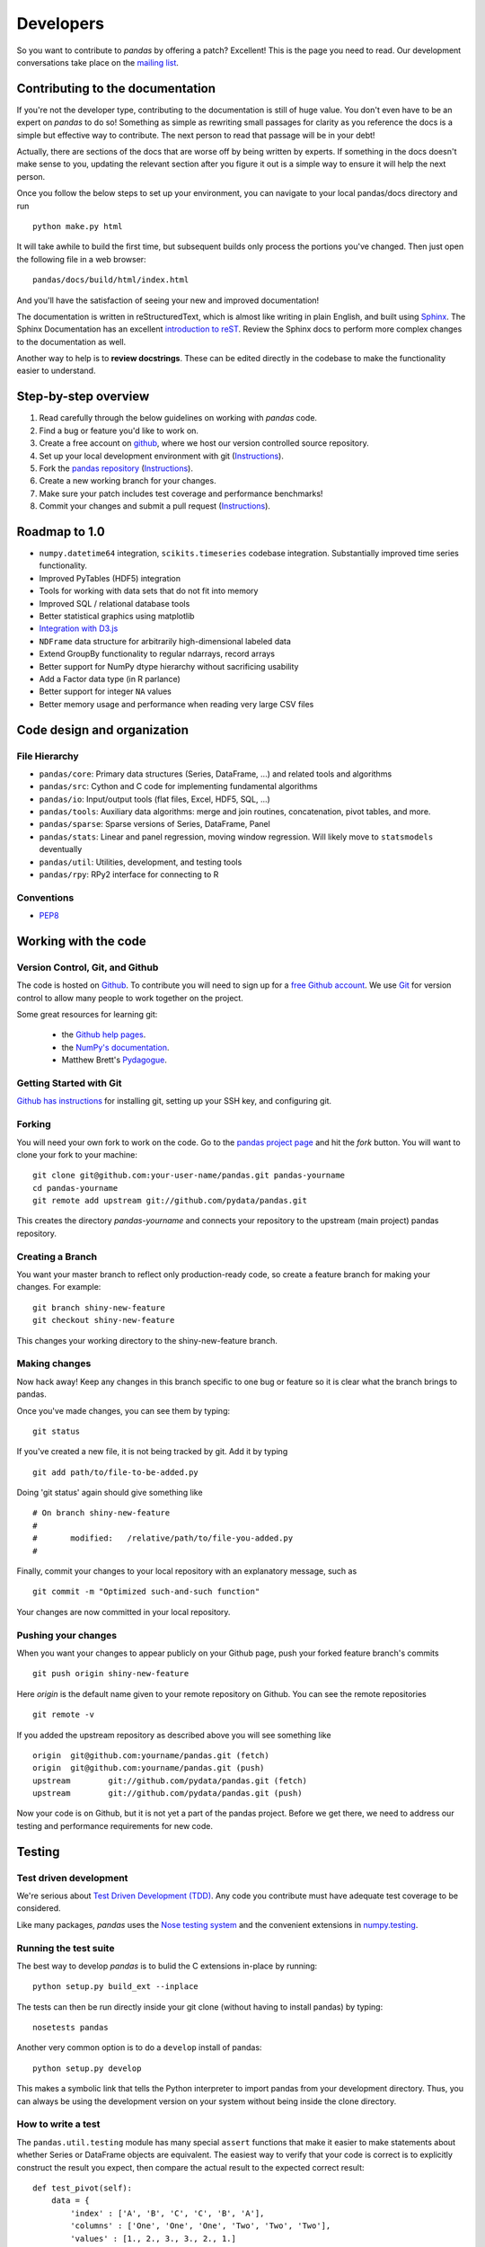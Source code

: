 **********
Developers
**********

So you want to contribute to *pandas* by offering a patch? Excellent! This is the page you need to read. Our development conversations take
place on the `mailing list
<http://groups.google.com/group/pystatsmodels>`__.

Contributing to the documentation
~~~~~~~~~~~~~~~~~~~~~~~~~~~~~~~~~

If you're not the developer type, contributing to the documentation is still
of huge value. You don't even have to be an expert on
*pandas* to do so! Something as simple as rewriting small passages for clarity
as you reference the docs is a simple but effective way to contribute. The
next person to read that passage will be in your debt!

Actually, there are sections of the docs that are worse off by being written
by experts. If something in the docs doesn't make sense to you, updating the
relevant section after you figure it out is a simple way to ensure it will
help the next person.

Once you follow the below steps to set up your environment, you can navigate
to your local pandas/docs directory and run

::

     python make.py html

It will take awhile to build the first time, but subsequent builds only process
the portions you've changed. Then just open the following file in a web
browser:

::

    pandas/docs/build/html/index.html

And you'll have the satisfaction of seeing your new and improved documentation!

The documentation is written in reStructuredText, which is almost like writing
in plain English, and built using `Sphinx <http://sphinx.pocoo.org/>`__. The
Sphinx Documentation has an excellent `introduction to reST
<http://sphinx.pocoo.org/rest.html>`__. Review the Sphinx docs to perform more
complex changes to the documentation as well.

Another way to help is to **review docstrings**. These can be edited directly
in the codebase to make the functionality easier to understand.

Step-by-step overview
~~~~~~~~~~~~~~~~~~~~~

#. Read carefully through the below guidelines on working with *pandas* code.
#. Find a bug or feature you'd like to work on.
#. Create a free account on `github <http://www.github.com>`__, where we host our version controlled source repository.
#. Set up your local development environment with git (`Instructions <http://help.github.com/set-up-git-redirect>`__).
#. Fork the `pandas repository <http://www.github.com./pydata/pandas>`__ (`Instructions <http://help.github.com/fork-a-repo/>`__).
#. Create a new working branch for your changes.
#. Make sure your patch includes test coverage and performance benchmarks!
#. Commit your changes and submit a pull request (`Instructions <http://help.github.com/send-pull-requests/>`__).

Roadmap to 1.0
~~~~~~~~~~~~~~

* ``numpy.datetime64`` integration, ``scikits.timeseries`` codebase
  integration. Substantially improved time series functionality.
* Improved PyTables (HDF5) integration
* Tools for working with data sets that do not fit into memory
* Improved SQL / relational database tools
* Better statistical graphics using matplotlib
* `Integration with D3.js <https://github.com/mikedewar/D3py>`__
* ``NDFrame`` data structure for arbitrarily high-dimensional labeled data
* Extend GroupBy functionality to regular ndarrays, record arrays
* Better support for NumPy dtype hierarchy without sacrificing usability
* Add a Factor data type (in R parlance)
* Better support for integer ``NA`` values
* Better memory usage and performance when reading very large CSV files

Code design and organization
~~~~~~~~~~~~~~~~~~~~~~~~~~~~

File Hierarchy
--------------

* ``pandas/core``: Primary data structures (Series, DataFrame, ...) and related
  tools and algorithms
* ``pandas/src``: Cython and C code for implementing fundamental algorithms
* ``pandas/io``: Input/output tools (flat files, Excel, HDF5, SQL, ...)
* ``pandas/tools``: Auxiliary data algorithms: merge and join routines,
  concatenation, pivot tables, and more.
* ``pandas/sparse``: Sparse versions of Series, DataFrame, Panel
* ``pandas/stats``: Linear and panel regression, moving window regression. Will
  likely move to ``statsmodels`` deventually
* ``pandas/util``: Utilities, development, and testing tools
* ``pandas/rpy``: RPy2 interface for connecting to R

Conventions
-----------

* `PEP8 <http://www.python.org/dev/peps/pep-0008/>`__


Working with the code
~~~~~~~~~~~~~~~~~~~~~

Version Control, Git, and Github
--------------------------------

The code is hosted on `Github <https://www.github.com/pydata/pandas>`_. To
contribute you will need to sign up for a `free Github account
<https://github.com/signup/free>`_. We use `Git <http://git-scm.com/>`_ for
version control to allow many people to work together on the project.

Some great resources for learning git:

 * the `Github help pages <http://help.github.com/>`__.
 * the `NumPy's documentation <http://docs.scipy.org/doc/numpy/dev/index.html>`__.
 * Matthew Brett's `Pydagogue <http://matthew-brett.github.com/pydagogue/>`__.

Getting Started with Git
------------------------

`Github has instructions <http://help.github.com/set-up-git-redirect>`__ for installing git, setting up your SSH key, and configuring git.

Forking
-------

You will need your own fork to work on the code. Go to the `pandas project
page <https://github.com/pydata/pandas>`__ and hit the *fork* button. You will
want to clone your fork to your machine: ::

    git clone git@github.com:your-user-name/pandas.git pandas-yourname
    cd pandas-yourname
    git remote add upstream git://github.com/pydata/pandas.git

This creates the directory `pandas-yourname` and connects your repository to
the upstream (main project) pandas repository.

Creating a Branch
-----------------

You want your master branch to reflect only production-ready code, so create a
feature branch for making your changes. For example::

    git branch shiny-new-feature
    git checkout shiny-new-feature

This changes your working directory to the shiny-new-feature branch.

Making changes
--------------

Now hack away! Keep any changes in this branch specific to one bug or feature so it is clear what the branch brings to pandas.

Once you've made changes, you can see them by typing::

    git status

If you've created a new file, it is not being tracked by git. Add it by typing ::

    git add path/to/file-to-be-added.py

Doing 'git status' again should give something like ::

    # On branch shiny-new-feature
    #
    #       modified:   /relative/path/to/file-you-added.py
    #

Finally, commit your changes to your local repository with an explanatory message, such as ::

    git commit -m "Optimized such-and-such function"

Your changes are now committed in your local repository.

Pushing your changes
--------------------

When you want your changes to appear publicly on your Github page, push your
forked feature branch's commits ::

    git push origin shiny-new-feature

Here `origin` is the default name given to your remote repository on Github.
You can see the remote repositories ::

    git remote -v

If you added the upstream repository as described above you will see something
like ::

    origin  git@github.com:yourname/pandas.git (fetch)
    origin  git@github.com:yourname/pandas.git (push)
    upstream        git://github.com/pydata/pandas.git (fetch)
    upstream        git://github.com/pydata/pandas.git (push)

Now your code is on Github, but it is not yet a part of the pandas project.
Before we get there, we need to address our testing and performance
requirements for new code.

Testing
~~~~~~~

Test driven development
-----------------------

We're serious about `Test Driven Development (TDD)
<http://en.wikipedia.org/wiki/Test-driven_development>`__. Any code you
contribute must have adequate test coverage to be considered.

Like many packages, *pandas* uses the `Nose testing system
<http://somethingaboutorange.com/mrl/projects/nose/>`__ and the convenient
extensions in `numpy.testing
<http://docs.scipy.org/doc/numpy/reference/routines.testing.html>`__.

Running the test suite
----------------------

The best way to develop *pandas* is to bulid the C extensions in-place by
running:

::

    python setup.py build_ext --inplace

The tests can then be run directly inside your git clone (without having to
install pandas) by typing:

::

    nosetests pandas

Another very common option is to do a ``develop`` install of pandas:

::

    python setup.py develop

This makes a symbolic link that tells the Python interpreter to import pandas
from your development directory. Thus, you can always be using the development
version on your system without being inside the clone directory.

How to write a test
-------------------

The ``pandas.util.testing`` module has many special ``assert`` functions that
make it easier to make statements about whether Series or DataFrame objects are
equivalent. The easiest way to verify that your code is correct is to
explicitly construct the result you expect, then compare the actual result to
the expected correct result:

::

    def test_pivot(self):
        data = {
            'index' : ['A', 'B', 'C', 'C', 'B', 'A'],
            'columns' : ['One', 'One', 'One', 'Two', 'Two', 'Two'],
            'values' : [1., 2., 3., 3., 2., 1.]
        }

        frame = DataFrame(data)
        pivoted = frame.pivot(index='index', columns='columns', values='values')

        expected = DataFrame({
            'One' : {'A' : 1., 'B' : 2., 'C' : 3.},
            'Two' : {'A' : 1., 'B' : 2., 'C' : 3.}
        })

        assert_frame_equal(pivoted, expected)

Performance performance with vbench
-----------------------------------

We created the `vbench library <https://github.com/wesm/vbench>`__ library to
enable easily monitoring the performance of critical pandas operations. These
benchmarks are all found in the ``pandas/vb_suite`` directory. Interested users
should simply look at the code there for the latest vbench API as ``vbench`` is
still somewhat experimental and subject to change.

Contributing your changes to pandas
~~~~~~~~~~~~~~~~~~~~~~~~~~~~~~~~~~~

First, double check your code
-----------------------------

When you're ready to ask for a code review, you will file a pull request. Before you do, again make sure you've followed all the guidelines outlined in this document. You should also double check your branch changes against the branch it was based off of:

#. Navigate to your repository on Github.
#. Click on `Branch List`.
#. Click on the `Compare` button for your feature branch.
#. Select the `base` and `compare` branches, if necessary. This will be `master` and `shiny-new-feature`, respectively.

Then, decide if you need to rebase
----------------------------------

If you can avoid it, don't rebase. But if there has been work in
upstream/master related to the work in your branch since you started your
patch, you may need to rebase.

A rebase replays commits from one branch on top of another branch to preserve
a linear history. Remember, your commits may have been tested against an
older version of master. If you rebase, you may introduce bugs. But if you don't rebase, the two patches may conflict with each other!

Always make a new branch before doing rebase, and make sure you `thoroughly understand rebasing <http://help.github.com/rebase/>`__ lest you invoke the wrath of the git gods.

Finally, make the pull request
------------------------------

If everything looks good you are ready to make a pull request:

#. Navigate to your repository on Github.
#. Click on the `Pull Request` button.
#. You can then click on `Commits` and `Files Changed` to make sure everything looks okay one last time.
#. Write a description of your changes in the `Preview Discussion` tab.
#. Click `Send Pull Request`.

This request then appears to the repository maintainers, and they will review
the code. If you need to make more changes, you can make them in
your branch, push them to Github, and the pull request will be automatically
updated.

Optional: delete your merged branch
-----------------------------------

Once your feature branch is accepted into upstream, you'll probably want to get rid of the branch. First, merge upstream master into your branch so git knows it is safe to delete your branch ::

    git fetch upstream
    git checkout master
    git merge upstream/master

Then you can just do::

    git branch -d shiny-new-feature

Make sure you use a lower-case -d, or else git won't warn you if your feature
branch has not actually been merged.

The branch will still exist on Github, so to delete it there do ::

    git push origin --delete shiny-new-feature
